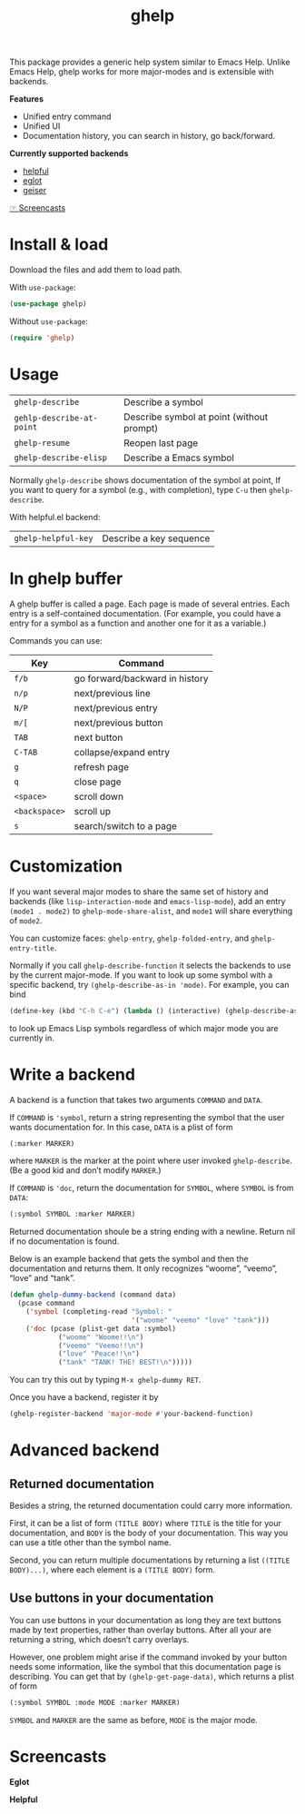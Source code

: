 #+TITLE: ghelp

This package provides a generic help system similar to Emacs Help. Unlike Emacs Help, ghelp works for more major-modes and is extensible with backends.

*Features*
- Unified entry command
- Unified UI
- Documentation history, you can search in history, go back/forward.

*Currently supported backends*
- [[https://github.com/Wilfred/helpful][helpful]]
- [[https://github.com/joaotavora/eglot][eglot]]
- [[https://www.nongnu.org/geiser/][geiser]]

[[https://github.com/casouri/ghelp#screencasts][☞ Screencasts]]

* Install & load
Download the files and add them to load path.

With ~use-package~:
#+BEGIN_SRC emacs-lisp
(use-package ghelp)
#+END_SRC
Without ~use-package~:
#+BEGIN_SRC emacs-lisp
(require 'ghelp)
#+END_SRC

* Usage

| ~ghelp-describe~          | Describe a symbol                         |
| ~gehlp-describe-at-point~ | Describe symbol at point (without prompt) |
| ~ghelp-resume~            | Reopen last page                          |
| ~ghelp-describe-elisp~ | Describe a Emacs symbol |

Normally ~ghelp-describe~ shows documentation of the symbol at point, If you want to query for a symbol (e.g., with completion), type =C-u= then ~ghelp-describe~.

With helpful.el backend:

| ~ghelp-helpful-key~ | Describe a key sequence |

* In ghelp buffer
A ghelp buffer is called a page. Each page is made of several entries. Each entry is a self-contained documentation. (For example, you could have a entry for a symbol as a function and another one for it as a variable.)

Commands you can use:

| Key         | Command                        |
|-------------+--------------------------------|
| =f/b=         | go forward/backward in history |
| =n/p=         | next/previous line             |
| =N/P=         | next/previous entry            |
| =m/[=         | next/previous button           |
| =TAB=         | next button                    |
| =C-TAB=       | collapse/expand entry          |
| =g=           | refresh page                   |
| =q=           | close page                     |
| =<space>=     | scroll down                    |
| =<backspace>= | scroll up                      |
| =s=           | search/switch to a page        |

* Customization
If you want several major modes to share the same set of history and backends (like ~lisp-interaction-mode~ and ~emacs-lisp-mode~), add an entry ~(mode1 . mode2)~ to ~ghelp-mode-share-alist~, and ~mode1~ will share everything of ~mode2~.

You can customize faces: ~ghelp-entry~, ~ghelp-folded-entry~, and ~ghelp-entry-title~.

Normally if you call ~ghelp-describe-function~ it selects the backends to use by the current major-mode. If you want to look up some symbol with a specific backend, try ~(ghelp-describe-as-in 'mode)~. For example, you can bind
#+BEGIN_SRC emacs-lisp
(define-key (kbd "C-h C-e") (lambda () (interactive) (ghelp-describe-as-in ’emacs-lisp-mode)))
#+END_SRC
to look up Emacs Lisp symbols regardless of which major mode you are currently in.

* Write a backend
A backend is a function that takes two arguments ~COMMAND~ and ~DATA~.

If ~COMMAND~ is ~'symbol~, return a string representing the symbol that the user wants documentation for. In this case, ~DATA~ is a plist of form
#+begin_src emacs-lisp
(:marker MARKER)
#+end_src
where ~MARKER~ is the marker at the point where user invoked ~ghelp-describe~. (Be a good kid and don’t modify ~MARKER~.)

If ~COMMAND~ is ~'doc~, return the documentation for ~SYMBOL~, where ~SYMBOL~ is from ~DATA~:
#+BEGIN_SRC emacs-lisp
(:symbol SYMBOL :marker MARKER)
#+END_SRC
Returned documentation shoule be a string ending with a newline. Return nil if no documentation is found.

Below is an example backend that gets the symbol and then the documentation and returns them. It only recognizes “woome”, “veemo”, “love” and “tank”.
#+BEGIN_SRC emacs-lisp
(defun ghelp-dummy-backend (command data)
  (pcase command
    ('symbol (completing-read "Symbol: "
                              '("woome" "veemo" "love" "tank")))
    ('doc (pcase (plist-get data :symbol)
            ("woome" "Woome!!\n")
            ("veemo" "Veemo!!\n")
            ("love" "Peace!!\n")
            ("tank" "TANK! THE! BEST!\n")))))
#+END_SRC
You can try this out by typing ~M-x ghelp-dummy RET~.

Once you have a backend, register it by
#+BEGIN_SRC emacs-lisp
(ghelp-register-backend 'major-mode #'your-backend-function)
#+END_SRC

* Advanced backend

** Returned documentation
Besides a string, the returned documentation could carry more information.

First, it can be a list of form ~(TITLE BODY)~ where ~TITLE~ is the title for your documentation, and ~BODY~ is the body of your documentation. This way you can use a title other than the symbol name.

Second, you can return multiple documentations by returning a list ~((TITLE BODY)...)~, where each element is a ~(TITLE BODY)~ form.

** Use buttons in your documentation
You can use buttons in your documentation as long they are text buttons made by text properties, rather than overlay buttons. After all your are returning a string, which doesn’t carry overlays.

However, one problem might arise if the command invoked by your button needs some information, like the symbol that this documentation page is describing. You can get that by ~(ghelp-get-page-data)~, which returns a plist of form
#+begin_src emacs-lisp
(:symbol SYMBOL :mode MODE :marker MARKER)
#+end_src
~SYMBOL~ and ~MARKER~ are the same as before, ~MODE~ is the major mode.

* Screencasts
*Eglot*

[[./ghelp-eglot-800.gif]]

*Helpful*

[[./ghelp-helpful-800.gif]]
